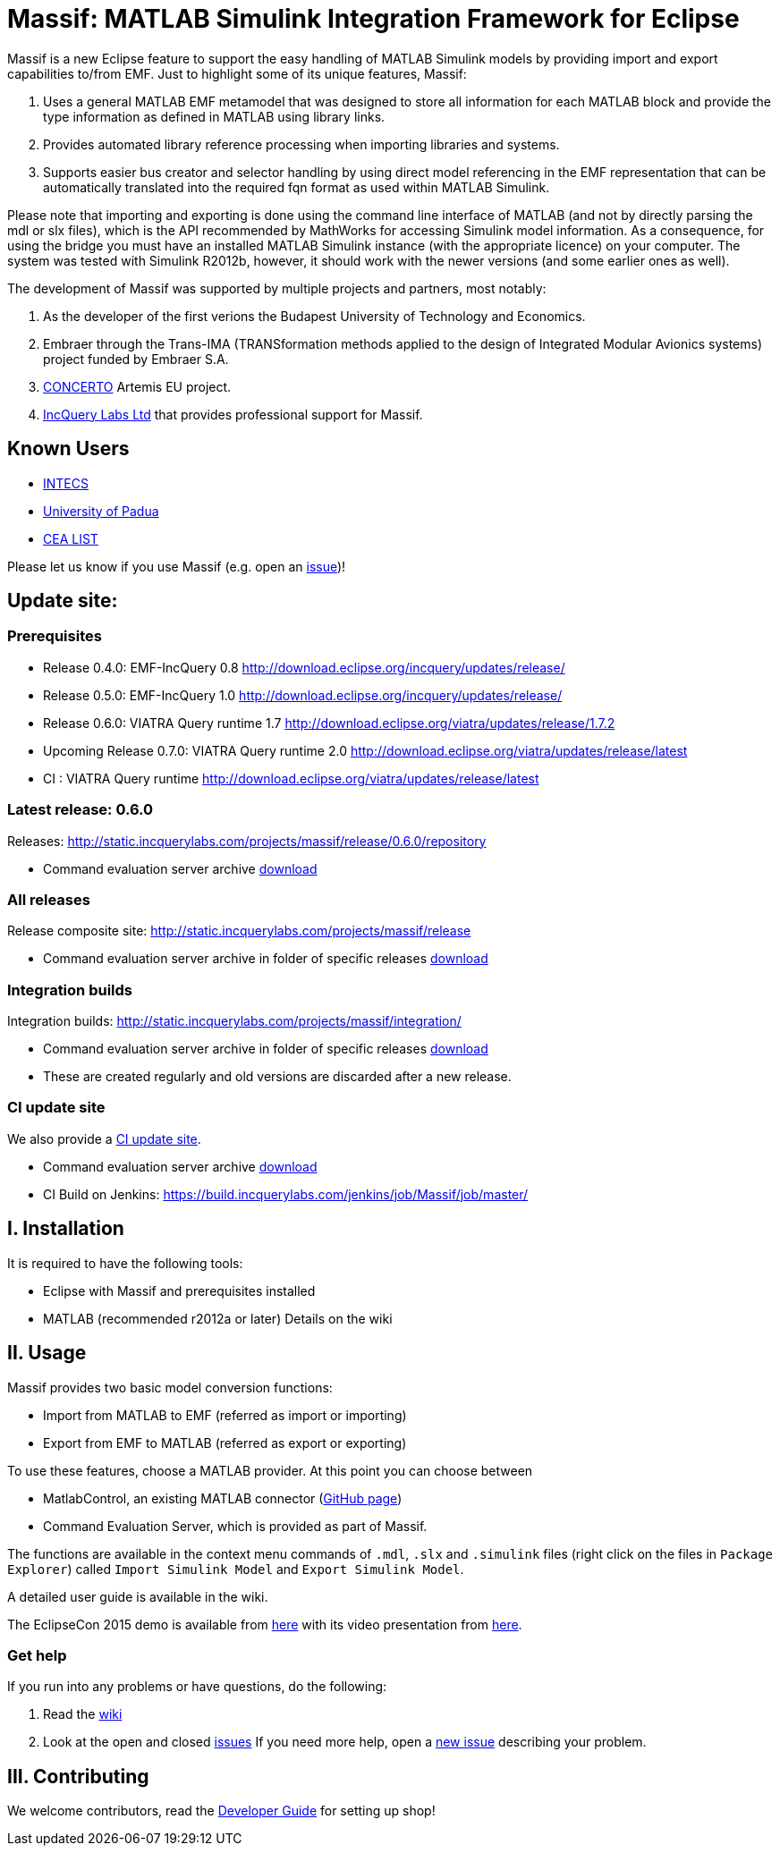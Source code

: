 = Massif: MATLAB Simulink Integration Framework for Eclipse


Massif is a new Eclipse feature to support the easy handling of MATLAB Simulink models by providing import and export
capabilities to/from EMF.
Just to highlight some of its unique features, Massif: 

. Uses a general MATLAB EMF metamodel that was designed to store all information for each MATLAB block
and provide the type information as defined in MATLAB using library links.
. Provides automated library reference processing when importing libraries and systems.
. Supports easier bus creator and selector handling by using direct model referencing in the EMF representation that can be
automatically translated into the required fqn format as used within MATLAB Simulink.

Please note that importing and exporting is done using the command line interface of MATLAB
(and not by directly parsing the mdl or slx files), which is the API recommended by MathWorks
for accessing Simulink model information.
As a consequence, for using the bridge you must have an installed MATLAB Simulink instance
(with the appropriate licence) on your computer.
The system was tested with Simulink R2012b, however, it should work with the newer versions (and some earlier ones as well).

The development of Massif was supported by multiple projects and partners, most notably:

. As the developer of the first verions the Budapest University of Technology and Economics.
. Embraer through the Trans-IMA (TRANSformation methods applied to the design of Integrated Modular Avionics systems)
project funded by Embraer S.A.
. http://www.concerto-project.org/[CONCERTO] Artemis EU project.
. https://incquerylabs.com/[IncQuery Labs Ltd] that provides professional support for Massif.

== Known Users

* http://www.intecs.it/[INTECS]
* http://www.math.unipd.it/it/[University of Padua]
* http://www-list.cea.fr/en/[CEA LIST]

Please let us know if you use Massif (e.g. open an https://github.com/viatra/massif/issues/new[issue])!

== Update site:
=== Prerequisites

* Release 0.4.0: EMF-IncQuery 0.8 http://download.eclipse.org/incquery/updates/release/
* Release 0.5.0: EMF-IncQuery 1.0 http://download.eclipse.org/incquery/updates/release/
* Release 0.6.0: VIATRA Query runtime 1.7 http://download.eclipse.org/viatra/updates/release/1.7.2
* Upcoming Release 0.7.0: VIATRA Query runtime 2.0 http://download.eclipse.org/viatra/updates/release/latest
* CI : VIATRA Query runtime http://download.eclipse.org/viatra/updates/release/latest

=== Latest release: 0.6.0
Releases: http://static.incquerylabs.com/projects/massif/release/0.6.0/repository

* Command evaluation server archive http://static.incquerylabs.com/projects/massif/release/0.6.0/[download]

=== All releases
Release composite site: http://static.incquerylabs.com/projects/massif/release

* Command evaluation server archive in folder of specific releases
http://static.incquerylabs.com/projects/massif/release/[download]

=== Integration builds

Integration builds: http://static.incquerylabs.com/projects/massif/integration/

* Command evaluation server archive in folder of specific releases
http://static.incquerylabs.com/projects/massif/integration/[download]
* These are created regularly and old versions are discarded after a new release.

=== CI update site

We also provide a
https://build.incquerylabs.com/jenkins/job/Massif/job/master/lastSuccessfulBuild/artifact/releng/hu.bme.mit.massif.site/target/repository/[CI update site].

* Command evaluation server archive
https://build.incquerylabs.com/jenkins/job/Massif/job/master/lastSuccessfulBuild/artifact/releng/massif.commandevaluation.server-package/[download]
* CI Build on Jenkins: https://build.incquerylabs.com/jenkins/job/Massif/job/master/

== I. Installation

It is required to have the following tools:

* Eclipse with Massif and prerequisites installed
* MATLAB (recommended r2012a or later)
Details on the wiki

== II. Usage

Massif provides two basic model conversion functions:

* Import from MATLAB to EMF (referred as import or importing)
* Export from EMF to MATLAB (referred as export or exporting)

To use these features, choose a MATLAB provider.
At this point you can choose between

* MatlabControl, an existing MATLAB connector (https://github.com/jakaplan/matlabcontrol[GitHub page])
* Command Evaluation Server, which is provided as part of Massif.

The functions are available in the context menu commands of `.mdl`, `.slx` and `.simulink` files
(right click on the files in `Package Explorer`) called `Import Simulink Model` and `Export Simulink Model`.

A detailed user guide is available in the wiki.

The EclipseCon 2015 demo is available from https://github.com/viatra/massif/wiki/EclipseCon2015[here] with its
video presentation from https://www.youtube.com/watch?v=6mv4m5UT9YE[here].

=== Get help

If you run into any problems or have questions, do the following:

. Read the https://github.com/viatra/massif/wiki[wiki]
. Look at the open and closed https://github.com/viatra/massif/issues[issues]
If you need more help, open a https://github.com/viatra/massif/issues/new[new issue] describing your problem.

== III. Contributing

We welcome contributors, read the https://github.com/viatra/massif/wiki/Developer-Guide[Developer Guide] for setting up shop!